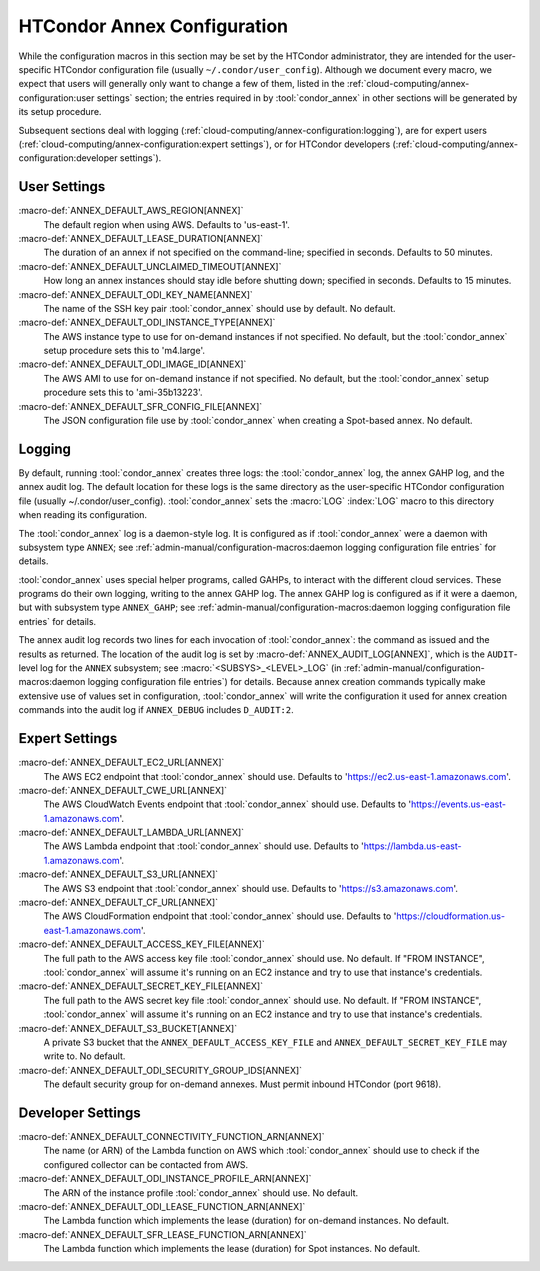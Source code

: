 HTCondor Annex Configuration
============================

While the configuration macros in this section may be set by the
HTCondor administrator, they are intended for the user-specific HTCondor
configuration file (usually ``~/.condor/user_config``). Although we
document every macro, we expect that users will generally only want to
change a few of them, listed in the
:ref:`cloud-computing/annex-configuration:user settings` section;
the entries required in by :tool:`condor_annex` in other sections will be
generated by its setup procedure.

Subsequent sections deal with logging
(:ref:`cloud-computing/annex-configuration:logging`), are for expert users
(:ref:`cloud-computing/annex-configuration:expert settings`), or for HTCondor
developers (:ref:`cloud-computing/annex-configuration:developer settings`).

User Settings
-------------

:macro-def:`ANNEX_DEFAULT_AWS_REGION[ANNEX]`
    The default region when using AWS. Defaults to 'us-east-1'.

:macro-def:`ANNEX_DEFAULT_LEASE_DURATION[ANNEX]`
    The duration of an annex if not specified on the command-line;
    specified in seconds. Defaults to 50 minutes.

:macro-def:`ANNEX_DEFAULT_UNCLAIMED_TIMEOUT[ANNEX]`
    How long an annex instances should stay idle before shutting down;
    specified in seconds. Defaults to 15 minutes.

:macro-def:`ANNEX_DEFAULT_ODI_KEY_NAME[ANNEX]`
    The name of the SSH key pair :tool:`condor_annex` should use by default.
    No default.

:macro-def:`ANNEX_DEFAULT_ODI_INSTANCE_TYPE[ANNEX]`
    The AWS instance type to use for on-demand instances if not
    specified. No default, but the :tool:`condor_annex` setup procedure sets
    this to 'm4.large'.

:macro-def:`ANNEX_DEFAULT_ODI_IMAGE_ID[ANNEX]`
    The AWS AMI to use for on-demand instance if not specified. No
    default, but the :tool:`condor_annex` setup procedure sets this to
    'ami-35b13223'.

:macro-def:`ANNEX_DEFAULT_SFR_CONFIG_FILE[ANNEX]`
    The JSON configuration file use by :tool:`condor_annex` when creating a
    Spot-based annex. No default.

Logging
-------

By default, running :tool:`condor_annex` creates three logs: the
:tool:`condor_annex` log, the annex GAHP log, and the annex audit log. The
default location for these logs is the same directory as the
user-specific HTCondor configuration file (usually
~/.condor/user_config). :tool:`condor_annex` sets the :macro:`LOG`
:index:`LOG` macro to this directory when reading its
configuration.

The :tool:`condor_annex` log is a daemon-style log. It is configured as if
:tool:`condor_annex` were a daemon with subsystem type ``ANNEX``; see
:ref:`admin-manual/configuration-macros:daemon logging configuration file
entries` for details.

:tool:`condor_annex` uses special helper programs, called GAHPs, to interact
with the different cloud services. These programs do their own logging,
writing to the annex GAHP log. The annex GAHP log is configured as if it
were a daemon, but with subsystem type ``ANNEX_GAHP``; see
:ref:`admin-manual/configuration-macros:daemon logging configuration file
entries` for details.

The annex audit log records two lines for each invocation of
:tool:`condor_annex`: the command as issued and the results as returned. The
location of the audit log is set by
:macro-def:`ANNEX_AUDIT_LOG[ANNEX]`, which is the ``AUDIT``-level log for the
``ANNEX`` subsystem; see :macro:`<SUBSYS>_<LEVEL>_LOG` (in
:ref:`admin-manual/configuration-macros:daemon logging configuration file
entries`) for details. Because annex creation commands typically make extensive
use of values set in configuration, :tool:`condor_annex` will write the configuration
it used for annex creation commands into the audit log if ``ANNEX_DEBUG``
includes ``D_AUDIT:2``.

Expert Settings
---------------

:macro-def:`ANNEX_DEFAULT_EC2_URL[ANNEX]`
    The AWS EC2 endpoint that :tool:`condor_annex` should use. Defaults to
    'https://ec2.us-east-1.amazonaws.com'.

:macro-def:`ANNEX_DEFAULT_CWE_URL[ANNEX]`
    The AWS CloudWatch Events endpoint that :tool:`condor_annex` should use.
    Defaults to 'https://events.us-east-1.amazonaws.com'.

:macro-def:`ANNEX_DEFAULT_LAMBDA_URL[ANNEX]`
    The AWS Lambda endpoint that :tool:`condor_annex` should use. Defaults to
    'https://lambda.us-east-1.amazonaws.com'.

:macro-def:`ANNEX_DEFAULT_S3_URL[ANNEX]`
    The AWS S3 endpoint that :tool:`condor_annex` should use. Defaults to
    'https://s3.amazonaws.com'.

:macro-def:`ANNEX_DEFAULT_CF_URL[ANNEX]`
    The AWS CloudFormation endpoint that :tool:`condor_annex` should use.
    Defaults to 'https://cloudformation.us-east-1.amazonaws.com'.

:macro-def:`ANNEX_DEFAULT_ACCESS_KEY_FILE[ANNEX]`
    The full path to the AWS access key file :tool:`condor_annex` should use.
    No default. If "FROM INSTANCE", :tool:`condor_annex` will assume it's
    running on an EC2 instance and try to use that instance's
    credentials.

:macro-def:`ANNEX_DEFAULT_SECRET_KEY_FILE[ANNEX]`
    The full path to the AWS secret key file :tool:`condor_annex` should use.
    No default. If "FROM INSTANCE", :tool:`condor_annex` will assume it's
    running on an EC2 instance and try to use that instance's
    credentials.

:macro-def:`ANNEX_DEFAULT_S3_BUCKET[ANNEX]`
    A private S3 bucket that the ``ANNEX_DEFAULT_ACCESS_KEY_FILE`` and
    ``ANNEX_DEFAULT_SECRET_KEY_FILE`` may write to. No default.

:macro-def:`ANNEX_DEFAULT_ODI_SECURITY_GROUP_IDS[ANNEX]`
    The default security group for on-demand annexes. Must permit
    inbound HTCondor (port 9618).

Developer Settings
------------------

:macro-def:`ANNEX_DEFAULT_CONNECTIVITY_FUNCTION_ARN[ANNEX]`
    The name (or ARN) of the Lambda function on AWS which
    :tool:`condor_annex` should use to check if the configured collector can
    be contacted from AWS.

:macro-def:`ANNEX_DEFAULT_ODI_INSTANCE_PROFILE_ARN[ANNEX]`
    The ARN of the instance profile :tool:`condor_annex` should use. No
    default.

:macro-def:`ANNEX_DEFAULT_ODI_LEASE_FUNCTION_ARN[ANNEX]`
    The Lambda function which implements the lease (duration) for
    on-demand instances. No default.

:macro-def:`ANNEX_DEFAULT_SFR_LEASE_FUNCTION_ARN[ANNEX]`
    The Lambda function which implements the lease (duration) for Spot
    instances. No default.
